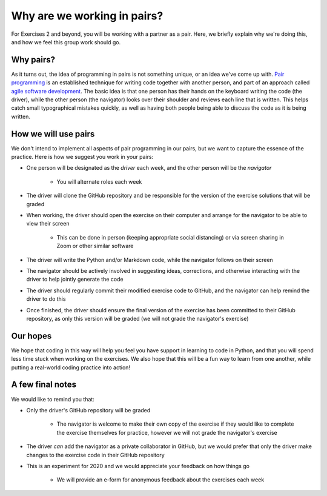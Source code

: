 Why are we working in pairs?
============================

For Exercises 2 and beyond, you will be working with a partner as a pair.
Here, we briefly explain why we're doing this, and how we feel this group work should go.

Why pairs?
----------

As it turns out, the idea of programming in pairs is not something unique, or an idea we've come up with.
`Pair programming <https://en.wikipedia.org/wiki/Pair_programming>`__ is an established technique for writing code together with another person, and part of an approach called `agile software development <https://en.wikipedia.org/wiki/Agile_software_development>`__.
The basic idea is that one person has their hands on the keyboard writing the code (the driver), while the other person (the navigator) looks over their shoulder and reviews each line that is written.
This helps catch small typographical mistakes quickly, as well as having both people being able to discuss the code as it is being written.

How we will use pairs
---------------------

We don't intend to implement all aspects of pair programming in our pairs, but we want to capture the essence of the practice.
Here is how we suggest you work in your pairs:

- One person will be designated as the *driver* each week, and the other person will be the *navigator*

    - You will alternate roles each week

- The driver will clone the GitHub repository and be responsible for the version of the exercise solutions that will be graded
- When working, the driver should open the exercise on their computer and arrange for the navigator to be able to view their screen

    - This can be done in person (keeping appropriate social distancing) or via screen sharing in Zoom or other similar software

- The driver will write the Python and/or Markdown code, while the navigator follows on their screen
- The navigator should be actively involved in suggesting ideas, corrections, and otherwise interacting with the driver to help jointly generate the code
- The driver should regularly commit their modified exercise code to GitHub, and the navigator can help remind the driver to do this
- Once finished, the driver should ensure the final version of the exercise has been committed to their GitHub repository, as only this version will be graded (we will not grade the navigator's exercise)

Our hopes
---------

We hope that coding in this way will help you feel you have support in learning to code in Python, and that you will spend less time stuck when working on the exercises.
We also hope that this will be a fun way to learn from one another, while putting a real-world coding practice into action!

A few final notes
-----------------

We would like to remind you that:

- Only the driver's GitHub repository will be graded

    - The navigator is welcome to make their own copy of the exercise if they would like to complete the exercise themselves for practice, however we will not grade the navigator's exercise

- The driver *can* add the navigator as a private collaborator in GitHub, but we would prefer that only the driver make changes to the exercise code in their GitHub repository
- This is an experiment for 2020 and we would appreciate your feedback on how things go

    - We will provide an e-form for anonymous feedback about the exercises each week